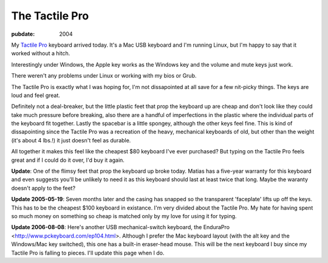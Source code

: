 ===============
The Tactile Pro
===============

:pubdate: 2004

My `Tactile Pro`_ keyboard arrived today. It's a Mac USB keyboard and I'm
running Linux, but I'm happy to say that it worked without a hitch.

Interestingly under Windows, the Apple key works as the Windows key and the
volume and mute keys just work.

There weren't any problems under Linux or working with my bios or Grub.

The Tactile Pro is exactly what I was hoping for, I'm not dissapointed at all
save for a few nit-picky things. The keys are loud and feel great.

Definitely not a deal-breaker, but the little plastic feet that prop the
keyboard up are cheap and don't look like they could take much pressure
before breaking, also there are a handful of imperfections in the plastic
where the individual parts of the keyboard fit together. Lastly the spacebar
is a little spongey, although the other keys feel fine. This is kind of
dissapointing since the Tactile Pro was a recreation of the heavy, mechanical
keyboards of old, but other than the weight (it's about 4 lbs.!) it just
doesn't feel as durable.

All together it makes this feel like the cheapest $80 keyboard I've ever
purchased? But typing on the Tactile Pro feels great and if I could do it
over, I'd buy it again.

**Update**: One of the flimsy feet that prop the keyboard up broke today.
Matias has a five-year warranty for this keyboard and even suggests you'll be
unlikely to need it as this keyboard should last at least twice that long.
Maybe the waranty doesn't apply to the feet?

**Update 2005-05-19**: Seven months later and the casing has snapped so the
transparent 'faceplate' lifts up off the keys. This has to be the cheapest
$100 keyboard in existance. I'm very divided about the Tactile Pro. My hate
for having spent so much money on something so cheap is matched only by my
love for using it for typing.

**Update 2006-08-08**: Here's another USB mechanical-switch keyboard, the
EnduraPro <http://www.pckeyboard.com/ep104.html>. Although I prefer the Mac
keyboard layout (with the alt key and the Windows/Mac key switched), this one
has a built-in eraser-head mouse. This will be the next keyboard I buy since
my Tactile Pro is falling to pieces. I'll update this page when I do.

.. _Tactile Pro: http://matias.ca/tactilepro/index.php

